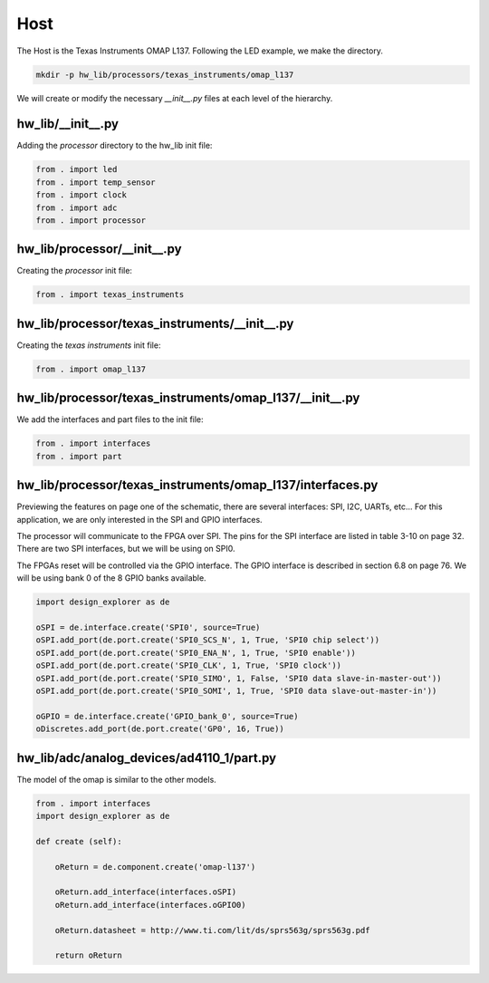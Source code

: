Host
----

The Host is the Texas Instruments OMAP L137.
Following the LED example, we make the directory.

.. code-block:: bash

    mkdir -p hw_lib/processors/texas_instruments/omap_l137

We will create or modify the necessary *__init__.py* files at each level of the hierarchy.

hw_lib/__init__.py
^^^^^^^^^^^^^^^^^^

Adding the *processor* directory to the hw_lib init file:

.. code-block:: python

   from . import led
   from . import temp_sensor
   from . import clock
   from . import adc
   from . import processor

hw_lib/processor/__init__.py
^^^^^^^^^^^^^^^^^^^^^^^^^^^^

Creating the *processor* init file:

.. code-block:: python

   from . import texas_instruments

hw_lib/processor/texas_instruments/__init__.py
^^^^^^^^^^^^^^^^^^^^^^^^^^^^^^^^^^^^^^^^^^^^^^

Creating the *texas instruments* init file:

.. code-block:: python

   from . import omap_l137

hw_lib/processor/texas_instruments/omap_l137/__init__.py
^^^^^^^^^^^^^^^^^^^^^^^^^^^^^^^^^^^^^^^^^^^^^^^^^^^^^^^^

We add the interfaces and part files to the init file:

.. code-block:: python

   from . import interfaces
   from . import part

hw_lib/processor/texas_instruments/omap_l137/interfaces.py
^^^^^^^^^^^^^^^^^^^^^^^^^^^^^^^^^^^^^^^^^^^^^^^^^^^^^^^^^^

Previewing the features on page one of the schematic, there are several interfaces: SPI, I2C, UARTs, etc...
For this application, we are only interested in the SPI and GPIO interfaces.

The processor will communicate to the FPGA over SPI.
The pins for the SPI interface are listed in table 3-10 on page 32.
There are two SPI interfaces, but we will be using on SPI0.

The FPGAs reset will be controlled via the GPIO interface.
The GPIO interface is described in section 6.8 on page 76.
We will be using bank 0 of the 8 GPIO banks available.


.. code-block:: python

   import design_explorer as de
   
   oSPI = de.interface.create('SPI0', source=True)
   oSPI.add_port(de.port.create('SPI0_SCS_N', 1, True, 'SPI0 chip select'))
   oSPI.add_port(de.port.create('SPI0_ENA_N', 1, True, 'SPI0 enable'))
   oSPI.add_port(de.port.create('SPI0_CLK', 1, True, 'SPI0 clock'))
   oSPI.add_port(de.port.create('SPI0_SIMO', 1, False, 'SPI0 data slave-in-master-out'))
   oSPI.add_port(de.port.create('SPI0_SOMI', 1, True, 'SPI0 data slave-out-master-in'))

   oGPIO = de.interface.create('GPIO_bank_0', source=True)
   oDiscretes.add_port(de.port.create('GP0', 16, True))


hw_lib/adc/analog_devices/ad4110_1/part.py
^^^^^^^^^^^^^^^^^^^^^^^^^^^^^^^^^^^^^^^^^^

The model of the omap is similar to the other models.

.. code-block:: python

    from . import interfaces
    import design_explorer as de
    
    def create (self):
    
        oReturn = de.component.create('omap-l137')
    
        oReturn.add_interface(interfaces.oSPI)
        oReturn.add_interface(interfaces.oGPIO0)

        oReturn.datasheet = http://www.ti.com/lit/ds/sprs563g/sprs563g.pdf

        return oReturn


